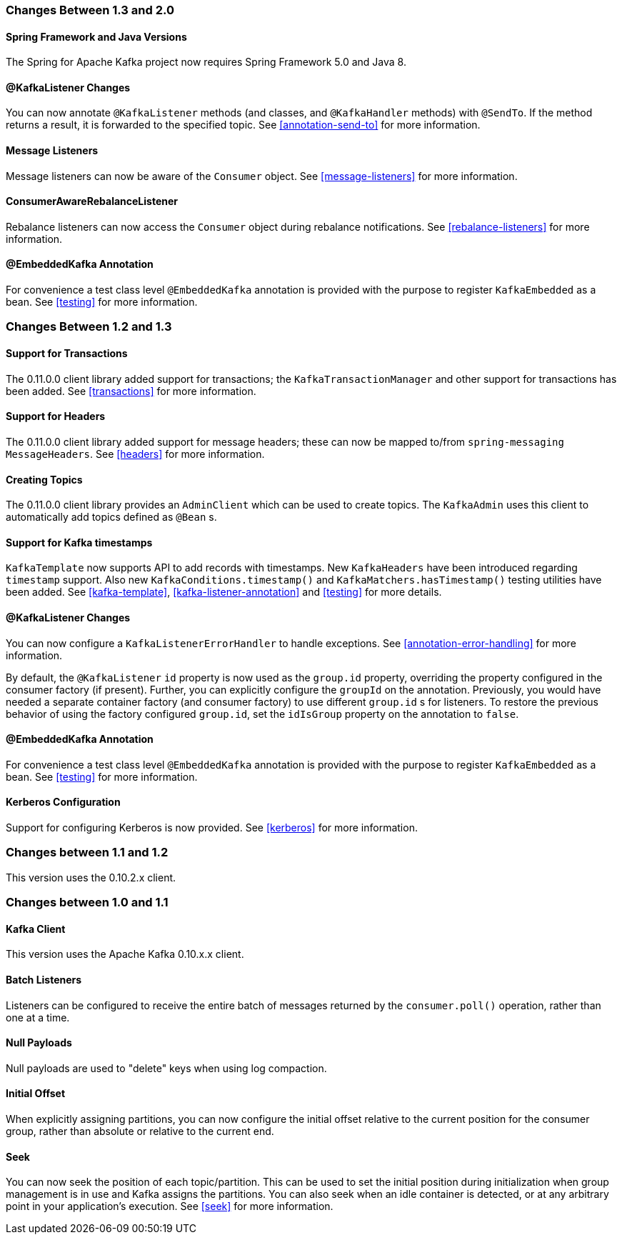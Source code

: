 [[migration]]
=== Changes Between 1.3 and 2.0

==== Spring Framework and Java Versions

The Spring for Apache Kafka project now requires Spring Framework 5.0 and Java 8.

==== @KafkaListener Changes

You can now annotate `@KafkaListener` methods (and classes, and `@KafkaHandler` methods) with `@SendTo`.
If the method returns a result, it is forwarded to the specified topic.
See <<annotation-send-to>> for more information.

==== Message Listeners

Message listeners can now be aware of the `Consumer` object.
See <<message-listeners>> for more information.

==== ConsumerAwareRebalanceListener

Rebalance listeners can now access the `Consumer` object during rebalance notifications.
See <<rebalance-listeners>> for more information.

==== @EmbeddedKafka Annotation

For convenience a test class level `@EmbeddedKafka` annotation is provided with the purpose to register `KafkaEmbedded` as a bean.
See <<testing>> for more information.

=== Changes Between 1.2 and 1.3

==== Support for Transactions

The 0.11.0.0 client library added support for transactions; the `KafkaTransactionManager` and other support for transactions has been added.
See <<transactions>> for more information.

==== Support for Headers

The 0.11.0.0 client library added support for message headers; these can now be mapped to/from `spring-messaging` `MessageHeaders`.
See <<headers>> for more information.

==== Creating Topics

The 0.11.0.0 client library provides an `AdminClient` which can be used to create topics.
The `KafkaAdmin` uses this client to automatically add topics defined as `@Bean` s.


==== Support for Kafka timestamps

`KafkaTemplate` now supports API to add records with timestamps.
New `KafkaHeaders` have been introduced regarding `timestamp` support.
Also new `KafkaConditions.timestamp()` and `KafkaMatchers.hasTimestamp()` testing utilities have been added.
See <<kafka-template>>, <<kafka-listener-annotation>> and <<testing>> for more details.

==== @KafkaListener Changes

You can now configure a `KafkaListenerErrorHandler` to handle exceptions.
See <<annotation-error-handling>> for more information.

By default, the `@KafkaListener` `id` property is now used as the `group.id` property, overriding the property configured in the consumer factory (if present).
Further, you can explicitly configure the `groupId` on the annotation.
Previously, you would have needed a separate container factory (and consumer factory) to use different `group.id` s for listeners.
To restore the previous behavior of using the factory configured `group.id`, set the `idIsGroup` property on the annotation to `false`.

==== @EmbeddedKafka Annotation

For convenience a test class level `@EmbeddedKafka` annotation is provided with the purpose to register `KafkaEmbedded` as a bean.
See <<testing>> for more information.

==== Kerberos Configuration

Support for configuring Kerberos is now provided.
See <<kerberos>> for more information.


=== Changes between 1.1 and 1.2

This version uses the 0.10.2.x client.

=== Changes between 1.0 and 1.1

==== Kafka Client

This version uses the Apache Kafka 0.10.x.x client.

==== Batch Listeners

Listeners can be configured to receive the entire batch of messages returned by the `consumer.poll()` operation, rather than one at a time.

==== Null Payloads

Null payloads are used to "delete" keys when using log compaction.

==== Initial Offset

When explicitly assigning partitions, you can now configure the initial offset relative to the current position for the consumer group, rather than absolute or relative to the current end.

==== Seek

You can now seek the position of each topic/partition.
This can be used to set the initial position during initialization when group management is in use and Kafka assigns the partitions.
You can also seek when an idle container is detected, or at any arbitrary point in your application's execution.
See <<seek>> for more information.
